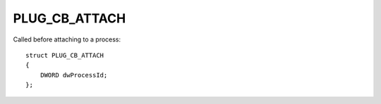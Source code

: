 PLUG_CB_ATTACH
==============
Called before attaching to a process:

::

    struct PLUG_CB_ATTACH
    {
        DWORD dwProcessId;
    };
